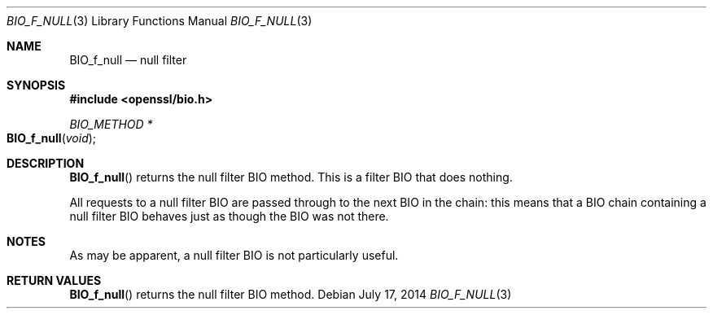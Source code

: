 .Dd $Mdocdate: July 17 2014 $
.Dt BIO_F_NULL 3
.Os
.Sh NAME
.Nm BIO_f_null
.Nd null filter
.Sh SYNOPSIS
.In openssl/bio.h
.Ft BIO_METHOD *
.Fo BIO_f_null
.Fa void
.Fc
.Sh DESCRIPTION
.Fn BIO_f_null
returns the null filter BIO method.
This is a filter BIO that does nothing.
.Pp
All requests to a null filter BIO are passed through to the next BIO
in the chain: this means that a BIO chain containing a null filter BIO
behaves just as though the BIO was not there.
.Sh NOTES
As may be apparent, a null filter BIO is not particularly useful.
.Sh RETURN VALUES
.Fn BIO_f_null
returns the null filter BIO method.
